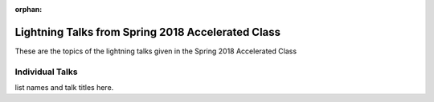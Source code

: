 :orphan:

.. _lightning_talks:

##################################################
Lightning Talks from Spring 2018 Accelerated Class
##################################################

These are the topics of the lightning talks given in the Spring 2018 Accelerated Class

Individual Talks
================

list names and talk titles here.